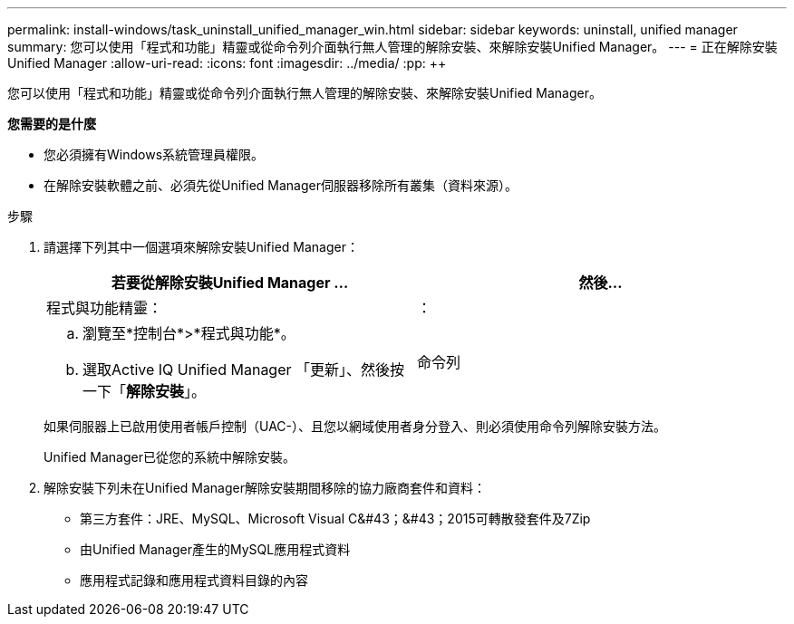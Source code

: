 ---
permalink: install-windows/task_uninstall_unified_manager_win.html 
sidebar: sidebar 
keywords: uninstall, unified manager 
summary: 您可以使用「程式和功能」精靈或從命令列介面執行無人管理的解除安裝、來解除安裝Unified Manager。 
---
= 正在解除安裝Unified Manager
:allow-uri-read: 
:icons: font
:imagesdir: ../media/
:pp: &#43;&#43;


[role="lead"]
您可以使用「程式和功能」精靈或從命令列介面執行無人管理的解除安裝、來解除安裝Unified Manager。

*您需要的是什麼*

* 您必須擁有Windows系統管理員權限。
* 在解除安裝軟體之前、必須先從Unified Manager伺服器移除所有叢集（資料來源）。


.步驟
. 請選擇下列其中一個選項來解除安裝Unified Manager：
+
[cols="2*"]
|===
| 若要從解除安裝Unified Manager ... | 然後... 


 a| 
程式與功能精靈：
| ： 


 a| 
.. 瀏覽至*控制台*>*程式與功能*。
.. 選取Active IQ Unified Manager 「更新」、然後按一下「*解除安裝*」。

 a| 
命令列

|===
+
如果伺服器上已啟用使用者帳戶控制（UAC-）、且您以網域使用者身分登入、則必須使用命令列解除安裝方法。

+
Unified Manager已從您的系統中解除安裝。

. 解除安裝下列未在Unified Manager解除安裝期間移除的協力廠商套件和資料：
+
** 第三方套件：JRE、MySQL、Microsoft Visual C&#43；&#43；2015可轉散發套件及7Zip
** 由Unified Manager產生的MySQL應用程式資料
** 應用程式記錄和應用程式資料目錄的內容



